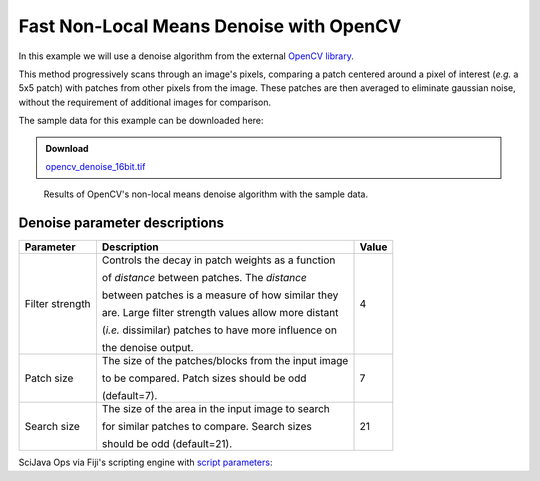 ========================================
Fast Non-Local Means Denoise with OpenCV
========================================

In this example we will use a denoise algorithm from the external `OpenCV library`_.

This method progressively scans through an image's pixels, comparing a patch centered around
a pixel of interest (*e.g.* a 5x5 patch) with patches from other pixels from the image. These
patches are then averaged to eliminate gaussian noise, without the requirement of additional
images for comparison.

The sample data for this example can be downloaded here:

.. admonition:: Download
   :class: note

   `opencv_denoise_16bit.tif`_

.. figure:: https://media.scijava.org/scijava-ops/1.0.0/opencv_denoise_example_1.png

    Results of OpenCV's non-local means denoise algorithm with the sample data.


Denoise parameter descriptions
==============================

+-----------------+-------------------------------------------------------+-------+
| Parameter       | Description                                           | Value |
+=================+=======================================================+=======+
| Filter strength | Controls the decay in patch weights as a function     |4      |
|                 |                                                       |       |
|                 | of *distance* between patches. The *distance*         |       |
|                 |                                                       |       |
|                 | between patches is a measure of how similar they      |       |
|                 |                                                       |       |
|                 | are. Large filter strength values allow more distant  |       |
|                 |                                                       |       |
|                 | (*i.e.* dissimilar) patches to have more influence on |       |
|                 |                                                       |       |
|                 | the denoise output.                                   |       |
+-----------------+-------------------------------------------------------+-------+
| Patch size      | The size of the patches/blocks from the input image   |7      |
|                 |                                                       |       |
|                 | to be compared. Patch sizes should be odd             |       |
|                 |                                                       |       |
|                 | (default=7).                                          |       | 
+-----------------+-------------------------------------------------------+-------+
| Search size     | The size of the area in the input image to search     |21     |
|                 |                                                       |       |
|                 | for similar patches to compare. Search sizes          |       |
|                 |                                                       |       |        
|                 | should be odd (default=21).                           |       |
+-----------------+-------------------------------------------------------+-------+

SciJava Ops via Fiji's scripting engine with `script parameters`_:

.. tabs::

    .. code-tab:: scijava-groovy

        #@ OpEnvironment ops
        #@ ImgPlus img
        #@ Integer (label="Filter strength:", value=4) strength
        #@ Integer (label="Patch size:", value=7) patch
        #@ Integer (label="Search size:", value=21) search
        #@output ImgPlus result

        import net.imglib2.type.numeric.integer.UnsignedByteType

        // Get the min and max values of our input image
        oldMin = ops.op("stats.min").input(img).apply()
        oldMax = ops.op("stats.max").input(img).apply()

        // We need to convert to 8-bit since not all data types are currently supported in OpenCV
        type = new UnsignedByteType()
        img8bit = ops.op("create.img").input(img, type).apply()

        // Normalize our input data to the 8-bit min/max
        newMin = new UnsignedByteType((int)type.getMinValue())
        newMax = new UnsignedByteType((int)type.getMaxValue())

        ops.op("image.normalize").input(img, oldMin, oldMax, newMin, newMax).output(img8bit).compute()

        // Create a container for the denoise output
        output = img8bit.copy()

        // Run the denoise op
        ops.op("filter.denoise").input(img8bit, strength, patch, search).output(output).compute()

        // Return the denoised image
        result = output

    .. code-tab:: python

        #@ OpEnvironment ops
        #@ ImgPlus img
        #@ Integer (label="Filter strength:", value=4) strength
        #@ Integer (label="Patch size:", value=7) patch
        #@ Integer (label="Search size:", value=21) search
        #@output ImgPlus result

        from net.imglib2.type.numeric.integer import UnsignedByteType

        # Get the min and max values of our input image
        old_min = ops.op("stats.min").input(img).apply()
        old_max = ops.op("stats.max").input(img).apply()

        # We need to convert to 8-bit since not all data types are currently supported in OpenCV
        type = UnsignedByteType()
        img8bit = ops.op("create.img").input(img, type).apply()

        # Normalize our input data to the 8-bit min/max
        new_min = UnsignedByteType(int(type.getMinValue()))
        new_max = UnsignedByteType(int(type.getMaxValue()))

        ops.op("image.normalize").input(img, old_min, old_max, new_min, new_max).output(img8bit).compute()

        # Create a container for the denoise output
        output = img8bit.copy()

        # Run the denoise op
        ops.op("filter.denoise").input(img8bit, strength, patch, search).output(output).compute()

        # Return the denoised image
        result = output

.. _`script parameters`: https://imagej.net/scripting/parameters
.. _`OpenCV library`: https://docs.opencv.org/4.x/d5/d69/tutorial_py_non_local_means.html
.. _`opencv_denoise_16bit.tif`: https://media.scijava.org/scijava-ops/1.0.0/opencv_denoise_16bit.tif
